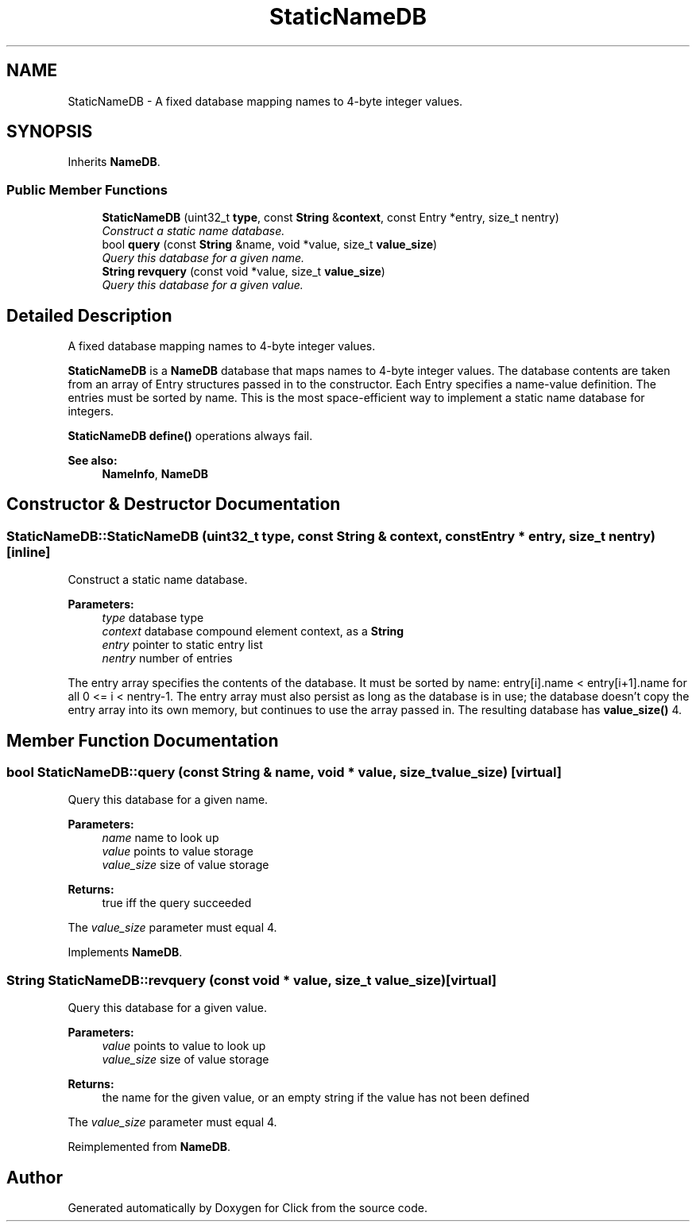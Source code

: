 .TH "StaticNameDB" 3 "Thu Oct 12 2017" "Click" \" -*- nroff -*-
.ad l
.nh
.SH NAME
StaticNameDB \- A fixed database mapping names to 4-byte integer values\&.  

.SH SYNOPSIS
.br
.PP
.PP
Inherits \fBNameDB\fP\&.
.SS "Public Member Functions"

.in +1c
.ti -1c
.RI "\fBStaticNameDB\fP (uint32_t \fBtype\fP, const \fBString\fP &\fBcontext\fP, const Entry *entry, size_t nentry)"
.br
.RI "\fIConstruct a static name database\&. \fP"
.ti -1c
.RI "bool \fBquery\fP (const \fBString\fP &name, void *value, size_t \fBvalue_size\fP)"
.br
.RI "\fIQuery this database for a given name\&. \fP"
.ti -1c
.RI "\fBString\fP \fBrevquery\fP (const void *value, size_t \fBvalue_size\fP)"
.br
.RI "\fIQuery this database for a given value\&. \fP"
.in -1c
.SH "Detailed Description"
.PP 
A fixed database mapping names to 4-byte integer values\&. 

\fBStaticNameDB\fP is a \fBNameDB\fP database that maps names to 4-byte integer values\&. The database contents are taken from an array of Entry structures passed in to the constructor\&. Each Entry specifies a name-value definition\&. The entries must be sorted by name\&. This is the most space-efficient way to implement a static name database for integers\&.
.PP
\fBStaticNameDB\fP \fBdefine()\fP operations always fail\&.
.PP
\fBSee also:\fP
.RS 4
\fBNameInfo\fP, \fBNameDB\fP 
.RE
.PP

.SH "Constructor & Destructor Documentation"
.PP 
.SS "StaticNameDB::StaticNameDB (uint32_t type, const \fBString\fP & context, const Entry * entry, size_t nentry)\fC [inline]\fP"

.PP
Construct a static name database\&. 
.PP
\fBParameters:\fP
.RS 4
\fItype\fP database type 
.br
\fIcontext\fP database compound element context, as a \fBString\fP 
.br
\fIentry\fP pointer to static entry list 
.br
\fInentry\fP number of entries
.RE
.PP
The entry array specifies the contents of the database\&. It must be sorted by name: entry[i]\&.name < entry[i+1]\&.name for all 0 <= i < nentry-1\&. The entry array must also persist as long as the database is in use; the database doesn't copy the entry array into its own memory, but continues to use the array passed in\&. The resulting database has \fBvalue_size()\fP 4\&. 
.SH "Member Function Documentation"
.PP 
.SS "bool StaticNameDB::query (const \fBString\fP & name, void * value, size_t value_size)\fC [virtual]\fP"

.PP
Query this database for a given name\&. 
.PP
\fBParameters:\fP
.RS 4
\fIname\fP name to look up 
.br
\fIvalue\fP points to value storage 
.br
\fIvalue_size\fP size of value storage 
.RE
.PP
\fBReturns:\fP
.RS 4
true iff the query succeeded
.RE
.PP
The \fIvalue_size\fP parameter must equal 4\&. 
.PP
Implements \fBNameDB\fP\&.
.SS "\fBString\fP StaticNameDB::revquery (const void * value, size_t value_size)\fC [virtual]\fP"

.PP
Query this database for a given value\&. 
.PP
\fBParameters:\fP
.RS 4
\fIvalue\fP points to value to look up 
.br
\fIvalue_size\fP size of value storage 
.RE
.PP
\fBReturns:\fP
.RS 4
the name for the given value, or an empty string if the value has not been defined
.RE
.PP
The \fIvalue_size\fP parameter must equal 4\&. 
.PP
Reimplemented from \fBNameDB\fP\&.

.SH "Author"
.PP 
Generated automatically by Doxygen for Click from the source code\&.
